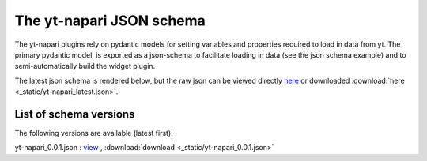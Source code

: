 The yt-napari JSON schema
=========================

The yt-napari plugins rely on pydantic models for setting variables and properties required to load in data from yt. The primary pydantic model, is exported as a json-schema to facilitate loading in data (see the json schema example) and to semi-automatically build the widget plugin.

The latest json schema is rendered below, but the raw json can be viewed directly `here <_static/yt-napari_latest.json>`_ or downloaded :download:`here <_static/yt-napari_latest.json>`.


.. jsonschema:: _static/yt-napari_latest.json


List of schema versions
***********************

The following versions are available (latest first):

..
  schemalistanchor! the following table is auto-generated by repo_utilites/update_schema_docs.py, Do not edit below this line.

yt-napari_0.0.1.json : `view <_static/yt-napari_0.0.1.json>`_ , :download:`download <_static/yt-napari_0.0.1.json>`
